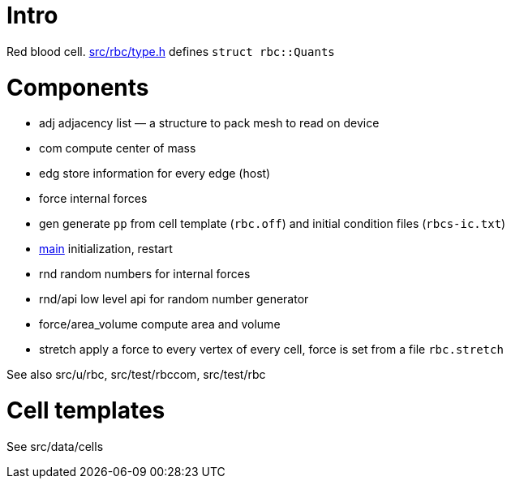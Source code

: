 [[intro]]
= Intro

Red blood cell. link:type.h[src/rbc/type.h] defines `struct rbc::Quants`

[[components]]
= Components

* adj adjacency list — a structure to pack mesh to read on device
* com compute center of mass
* edg store information for every edge (host)
* force internal forces
* gen generate `pp` from cell template (`rbc.off`) and initial condition
files (`rbcs-ic.txt`)
* link:com[main] initialization, restart
* rnd random numbers for internal forces
* rnd/api low level api for random number generator
* force/area_volume compute area and volume
* stretch apply a force to every vertex of every cell, force is set from
a file `rbc.stretch`

See also src/u/rbc, src/test/rbccom, src/test/rbc

[[cell-templates]]
= Cell templates

See src/data/cells
